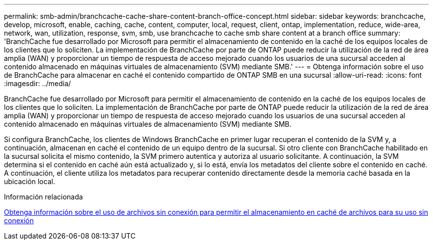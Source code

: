 ---
permalink: smb-admin/branchcache-cache-share-content-branch-office-concept.html 
sidebar: sidebar 
keywords: branchcache, develop, microsoft, enable, caching, cache, content, computer, local, request, client, ontap, implementation, reduce, wide-area, network, wan, utilization, response, svm, smb, use branchcache to cache smb share content at a branch office 
summary: 'BranchCache fue desarrollado por Microsoft para permitir el almacenamiento de contenido en la caché de los equipos locales de los clientes que lo soliciten. La implementación de BranchCache por parte de ONTAP puede reducir la utilización de la red de área amplia (WAN) y proporcionar un tiempo de respuesta de acceso mejorado cuando los usuarios de una sucursal acceden al contenido almacenado en máquinas virtuales de almacenamiento (SVM) mediante SMB.' 
---
= Obtenga información sobre el uso de BranchCache para almacenar en caché el contenido compartido de ONTAP SMB en una sucursal
:allow-uri-read: 
:icons: font
:imagesdir: ../media/


[role="lead"]
BranchCache fue desarrollado por Microsoft para permitir el almacenamiento de contenido en la caché de los equipos locales de los clientes que lo soliciten. La implementación de BranchCache por parte de ONTAP puede reducir la utilización de la red de área amplia (WAN) y proporcionar un tiempo de respuesta de acceso mejorado cuando los usuarios de una sucursal acceden al contenido almacenado en máquinas virtuales de almacenamiento (SVM) mediante SMB.

Si configura BranchCache, los clientes de Windows BranchCache en primer lugar recuperan el contenido de la SVM y, a continuación, almacenan en caché el contenido de un equipo dentro de la sucursal. Si otro cliente con BranchCache habilitado en la sucursal solicita el mismo contenido, la SVM primero autentica y autoriza al usuario solicitante. A continuación, la SVM determina si el contenido en caché aún está actualizado y, si lo está, envía los metadatos del cliente sobre el contenido en caché. A continuación, el cliente utiliza los metadatos para recuperar contenido directamente desde la memoria caché basada en la ubicación local.

.Información relacionada
xref:offline-files-allow-caching-concept.adoc[Obtenga información sobre el uso de archivos sin conexión para permitir el almacenamiento en caché de archivos para su uso sin conexión]
